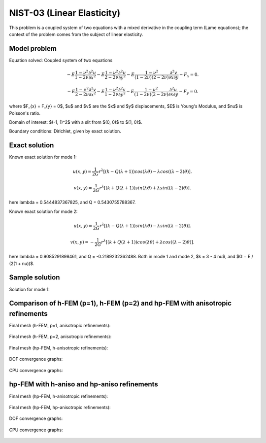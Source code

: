 NIST-03 (Linear Elasticity)
---------------------------

This problem is a coupled system of two equations with a mixed derivative in the coupling term 
(Lame equations); the context of the problem comes from the subject of linear elasticity. 

Model problem
~~~~~~~~~~~~~

Equation solved: Coupled system of two equations

.. math::

        -E \frac{1-\nu^2}{1-2\nu} \frac{\partial^{2} u}{\partial x^{2}} - E\frac{1-\nu^2}{2-2\nu} \frac{\partial^{2} u}{\partial y^{2}} 
        -E \frac{1-\nu^2}{(1-2\nu)(2-2\nu)} \frac{\partial^{2} v}{\partial x \partial y} - F_{x} = 0.

.. math::

        -E \frac{1-\nu^2}{2-2\nu} \frac{\partial^{2} v}{\partial x^{2}} - E\frac{1-\nu^2}{1-2\nu} \frac{\partial^{2} v}{\partial y^{2}} 
        -E \frac{1-\nu^2}{(1-2\nu)(2-2\nu)} \frac{\partial^{2} u}{\partial x \partial y} - F_{y} = 0.

where $F_{x} = F_{y} = 0$, $u$ and $v$ are the $x$ and $y$ displacements, $E$ is Young's Modulus, and $\nu$ is Poisson's ratio.

Domain of interest: $(-1, 1)^2$ with a slit from $(0, 0)$ to $(1, 0)$.

Boundary conditions: Dirichlet, given by exact solution. 

Exact solution
~~~~~~~~~~~~~~
Known exact solution for mode 1: 

.. math::

    u(x, y) = \frac{1}{2G} r^{\lambda}[(k - Q(\lambda + 1))cos(\lambda \theta) - \lambda cos((\lambda - 2) \theta)].

.. math::

    v(x, y) = \frac{1}{2G} r^{\lambda}[(k + Q(\lambda + 1))sin(\lambda \theta) + \lambda sin((\lambda - 2) \theta)].

here \lambda = 0.5444837367825, and Q = 0.5430755788367.

Known exact solution for mode 2: 

.. math::

    u(x, y) =  \frac{1}{2G} r^{\lambda}[(k - Q(\lambda + 1))sin(\lambda \theta) - \lambda sin((\lambda - 2) \theta)].

.. math::

    v(x, y) = -\frac{1}{2G} r^{\lambda}[(k + Q(\lambda + 1))cos(\lambda \theta) + \lambda cos((\lambda - 2) \theta)].

here \lambda = 0.9085291898461, and Q = -0.2189232362488.
Both in mode 1 and mode 2, $k = 3 - 4 \nu$, and $G = E / (2(1 + \nu))$.

Sample solution
~~~~~~~~~~~~~~~

Solution for mode 1: 

.. figure:: nist-03/solution-u.png
   :align: center
   :scale: 50% 
   :figclass: align-center
   :alt: Solution-u.

.. figure:: nist-03/solution-v.png
   :align: center
   :scale: 50% 
   :figclass: align-center
   :alt: Solution-v.

Comparison of h-FEM (p=1), h-FEM (p=2) and hp-FEM with anisotropic refinements
~~~~~~~~~~~~~~~~~~~~~~~~~~~~~~~~~~~~~~~~~~~~~~~~~~~~~~~~~~~~~~~~~~~~~~~~~~~~~~

Final mesh (h-FEM, p=1, anisotropic refinements):

.. figure:: nist-03/mesh_u_h1_aniso.png
   :align: center
   :scale: 40% 
   :figclass: align-center
   :alt: Final mesh.

.. figure:: nist-03/mesh_v_h1_aniso.png
   :align: center
   :scale: 40% 
   :figclass: align-center
   :alt: Final mesh.

Final mesh (h-FEM, p=2, anisotropic refinements):

.. figure:: nist-03/mesh_u_h2_aniso.png
   :align: center
   :scale: 40% 
   :figclass: align-center
   :alt: Final mesh.

.. figure:: nist-03/mesh_v_h2_aniso.png
   :align: center
   :scale: 40% 
   :figclass: align-center
   :alt: Final mesh.

Final mesh (hp-FEM, h-anisotropic refinements):

.. figure:: nist-03/mesh_u_hp_anisoh.png
   :align: center
   :scale: 40% 
   :figclass: align-center
   :alt: Final mesh.

.. figure:: nist-03/mesh_v_hp_anisoh.png
   :align: center
   :scale: 40% 
   :figclass: align-center
   :alt: Final mesh.

DOF convergence graphs:

.. figure:: nist-03/conv_dof_aniso.png
   :align: center
   :scale: 50% 
   :figclass: align-center
   :alt: DOF convergence graph.

CPU convergence graphs:

.. figure:: nist-03/conv_cpu_aniso.png
   :align: center
   :scale: 50% 
   :figclass: align-center
   :alt: CPU convergence graph.

hp-FEM with h-aniso and hp-aniso refinements
~~~~~~~~~~~~~~~~~~~~~~~~~~~~~~~~~~~~~~~~~~~~~~~~~

Final mesh (hp-FEM, h-anisotropic refinements):

.. figure:: nist-03/mesh_u_hp_anisoh.png
   :align: center
   :scale: 40% 
   :figclass: align-center
   :alt: Final mesh.

.. figure:: nist-03/mesh_v_hp_anisoh.png
   :align: center
   :scale: 40% 
   :figclass: align-center
   :alt: Final mesh.

Final mesh (hp-FEM, hp-anisotropic refinements):

.. figure:: nist-03/mesh_u_hp_aniso.png
   :align: center
   :scale: 40% 
   :figclass: align-center
   :alt: Final mesh.

.. figure:: nist-03/mesh_v_hp_aniso.png
   :align: center
   :scale: 40% 
   :figclass: align-center
   :alt: Final mesh.

DOF convergence graphs:

.. figure:: nist-03/conv_dof_hp.png
   :align: center
   :scale: 50% 
   :figclass: align-center
   :alt: DOF convergence graph.

CPU convergence graphs:

.. figure:: nist-03/conv_cpu_hp.png
   :align: center
   :scale: 50% 
   :figclass: align-center
   :alt: CPU convergence graph.

